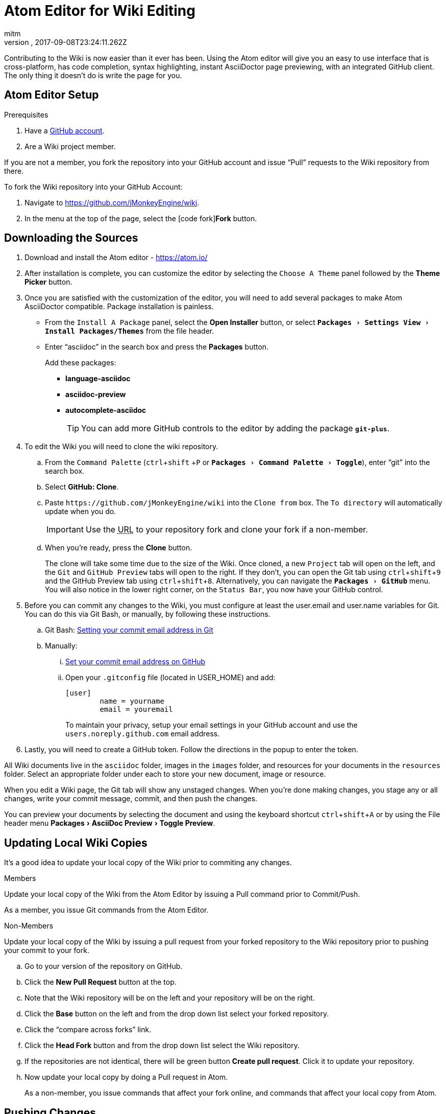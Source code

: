 = Atom Editor for Wiki Editing
:author: mitm
:revnumber:
:revdate: 2017-09-08T23:24:11.262Z
:relfileprefix: ../
:imagesdir: ..
:experimental:
ifdef::env-github,env-browser[:outfilesuffix: .adoc]


Contributing to the Wiki is now easier than it ever has been. Using the Atom editor will give you an easy to use interface that is cross-platform, has code completion, syntax highlighting, instant AsciiDoctor page previewing, with an integrated GitHub client. The only thing it doesn't do is write the page for you.

== Atom Editor Setup

.Prerequisites
.  Have a link:https://github.com/[GitHub account].
.  Are a Wiki project member.

If you are not a member, you fork the repository into your GitHub account and issue "`Pull`" requests to the Wiki repository from there.

To fork the Wiki repository into your GitHub Account:

.  Navigate to link:https://github.com/jMonkeyEngine/wiki[https://github.com/jMonkeyEngine/wiki].
.  In the menu at the top of the page, select the icon:code-fork[]*Fork* button.

== Downloading the Sources

.  Download and install the Atom editor - https://atom.io/
.  After installation is complete, you can customize the editor by selecting the `Choose A Theme` panel followed by the btn:[Theme Picker] button.
.  Once you are satisfied with the customization of the editor, you will need to add several packages to make Atom AsciiDoctor compatible. Package installation is painless.
**  From the `Install A Package` panel, select the btn:[Open Installer] button, or select `menu:Packages[Settings View>Install Packages/Themes]` from the file header.
**  Enter "`asciidoc`" in the search box and press the btn:[Packages] button.
+
.Add these packages:
*** *language-asciidoc* +
*** *asciidoc-preview* +
*** *autocomplete-asciidoc*
+
TIP: You can add more GitHub controls to the editor by adding the package `*git-plus*`.

.  To edit the Wiki you will need to clone the wiki repository.
..  From the `Command Palette` (kbd:[ctrl]+kbd:[shift] +kbd:[P]  or `menu:Packages[Command Palette>Toggle]`), enter "`git`" into the search box.
..  Select btn:[GitHub: Clone].
..  Paste `++https://github.com/jMonkeyEngine/wiki++` into the `Clone from` box. The `To directory` will automatically update when you do.
+
IMPORTANT: Use the +++<abbr title="Uniform Resource Locator">URL</abbr>+++ to your repository fork and clone your fork if a non-member.

..  When you're ready, press the btn:[Clone] button.
+
The clone will take some time due to the size of the Wiki. Once cloned, a new `Project` tab will open on the left, and the `Git` and `GitHub Preview` tabs will open to the right. If they don't, you can open the Git tab using kbd:[ctrl]+kbd:[shift]+kbd:[9]  and the GitHub Preview tab using kbd:[ctrl]+kbd:[shift]+kbd:[8]. Alternatively, you can navigate the `menu:Packages[GitHub]` menu. You will also notice in the lower right corner, on the `Status Bar`, you now have your GitHub control.

.  Before you can commit any changes to the Wiki, you must configure at least the user.email and user.name variables for Git. You can do this via Git Bash, or manually, by following these instructions.

..  Git Bash:  link:https://help.github.com/articles/setting-your-commit-email-address-in-git/[Setting your commit email address in Git]
..  Manually:
...  link:https://help.github.com/articles/setting-your-commit-email-address-on-github/[Set your commit email address on GitHub]
...  Open your `.gitconfig` file (located in USER_HOME) and add:
+
[source]
----
[user]
        name = yourname
        email = youremail
----
+
To maintain your privacy, setup your email settings in your GitHub account and use the `users.noreply.github.com` email address.

.  Lastly, you will need to create a GitHub token. Follow the directions in the popup to enter the token.

All Wiki documents live in the `asciidoc` folder, images in the `images` folder, and resources for your documents in the `resources` folder. Select an appropriate folder under each to store your new document, image or resource.

When you edit a Wiki page, the Git tab will show any unstaged changes. When you're done making changes, you stage any or all changes, write your commit message, commit, and then push the changes.

You can preview your documents by selecting the document and using the keyboard shortcut kbd:[ctrl]+kbd:[shift]+kbd:[A] or by using the File header menu menu:Packages[AsciiDoc Preview>Toggle Preview].


== Updating Local Wiki Copies


It's a good idea to update your local copy of the Wiki prior to commiting any changes.

.Members
Update your local copy of the Wiki from the Atom Editor by issuing a Pull command prior to Commit/Push.

As a member, you issue Git commands from the Atom Editor.

.Non-Members
Update your local copy of the Wiki by issuing a pull request from your forked repository to the Wiki repository prior to pushing your commit to your fork.

..  Go to your version of the repository on GitHub.
..  Click the btn:[New Pull Request] button at the top.
..  Note that the Wiki repository will be on the left and your repository will be on the right.
..  Click the btn:[Base] button on the left and from the drop down list select your forked repository.
..  Click the "`compare across forks`" link.
..  Click the btn:[Head Fork] button and from the drop down list select the Wiki repository.
..  If the repositories are not identical, there will be green button btn:[Create pull request]. Click it to update your repository.
..  Now update your local copy by doing a Pull request in Atom.
+
As a non-member, you issue commands that affect your fork online, and commands that affect your local copy from Atom.


== Pushing Changes

.Members
As a member, you issue all Git commands from the Atom Editor.

.Non-Members
To submit changes to the Wiki repository after pushing them to your fork:

..  Go to your version of the Wiki repository on GitHub.
..  Click the btn:[New Pull Request] button at the top.
..  Note that the jMonkeyEngine repository will be on the left and your repository will be on the right.
..  Click the green button btn:[Create pull request]. Give a succinct and informative title, in the comment field give a short explanation of the changes and click the green button btn:[Create pull request] again.

As a non-member, you issue commands that affect your fork online, and commands that affect your local copy from Atom.


== Wiki Template


To make things even easier, you can create your own Wiki template for page creation. You must first have the `*file-templates*` package installed. You can find this package by selecting `menu:File[Settings>Install]` and typing "`template`" into the search box.

*  Once installed, from the `Command Palette` (kbd:[ctrl]+kbd:[shift] +kbd:[P] or `menu:Packages[Command Palette>Toggle]`) enter "`file`" into the search box.
*  Select btn:[File Templates: New Template].
*  For `Template Name`, use `Jme3 Wiki Template`, and when ready select btn:[Create].
*  From the `Command Palette`, enter "`file`" and select btn:[File Templates: Update Template].
*  If this is the first template it will open automatically. If not, then select the `Jme3 Wiki Template` you just created and press the btn:[Edit Template] button.
*  Copy and paste the text below into the head of the document.
+
[source,subs="+macros"]
----
= Enter Document Title Here
:author: @author@
:revnumber:
:revdate: @timestamp@
:relfileprefix: Enter path to asciidoc folder ../../
:imagesdir: Enter path to images folder ../..
:experimental:
ifdef++::++env-github,env-browser[:outfilesuffix: .adoc]
----
*  When done, close the document and when it asks you if you want to save it select btn:[Yes] .

You can now use your template when creating new Wiki documents by opening the `Command Palette`, entering "`file`" into the search box, and selecting btn:[File Templates: New File].

[TIP]
====
To edit the template, from the `Command Palette` (kbd:[ctrl]+kbd:[shift] +kbd:[P]) type "`file`" into the search box and select: +
`File Templates: Update Template -> Jme3 Wiki Page -> Edit Template`

Save the edit when finished.
====

See also:

<<wiki/wiki_header#,Anatomy of a Wiki Header>>


== Atom Snippets


[quote, Atom Flight Manual: Snippets]
Snippets are an incredibly powerful way to quickly generate commonly needed code syntax from a shortcut.

One advantage of using Atom as an editor for the Wiki comes from the use of link:http://flight-manual.atom.io/using-atom/sections/snippets/[Snippets]. You can see a list of available snippets for your document by using the `Command Palette` (kbd:[ctrl]+kbd:[shift] +kbd:[P] or `menu:Packages[Command Palette>Toggle]`). Enter "`snippets`" into the search box and select btn:[Snippets: Available].

The Atom AsciiDoc packages add great functionality to the editor, but they do not cover everything that's possible when using AsciiDoctor syntax. You can customize the editor even further by adding your own snippets. I will get you started with your first snippet. Simply copy and paste the code below into your "`snippets.cson`" file and save. You can locate the file under menu:File[Snippets].

[source]
----
'.source.asciidoc':
  'Inter-Doc Cross Reference':
    'prefix': 'xref'
    'body': '<<${1:path/to/wiki/page}#,${2:custom label text}>>'
----

Thereafter just type kbd:[xref] and hit kbd:[Tab] to insert an Inter-Document Cross Reference link. You can then use the kbd:[Tab] key to cycle through each tab stop when your ready.

You can help the jMonkey community by adding new snippets. Use your editor and edit the <<wiki/atom_snippets#,Atom Snippets>> document. Make sure to announce any proposed changes on the link:https://hub.jmonkeyengine.org/[jMonkeyEngine Forum] under the topic "`Documentation`" first so others are aware and can test out your proposed change.

'''
Next steps,

*  Read the Wiki link:https://github.com/jMonkeyEngine/wiki[README] page.
*  Add link:http://asciidoctor.org/docs/user-manual/#introduction-to-asciidoctor[Introduction to Asciidoctor] to your favorites, you will refer to it often.
*  Add the link:https://atom.io/docs[Atom Docs] to your favorites.
*  Add the link:http://flight-manual.atom.io/[Atom Flight Manual] to your favorites.
*  Add the link:http://rogerdudler.github.io/git-guide/[git - the simple guide] to your favorites.
*  Start contributing.
